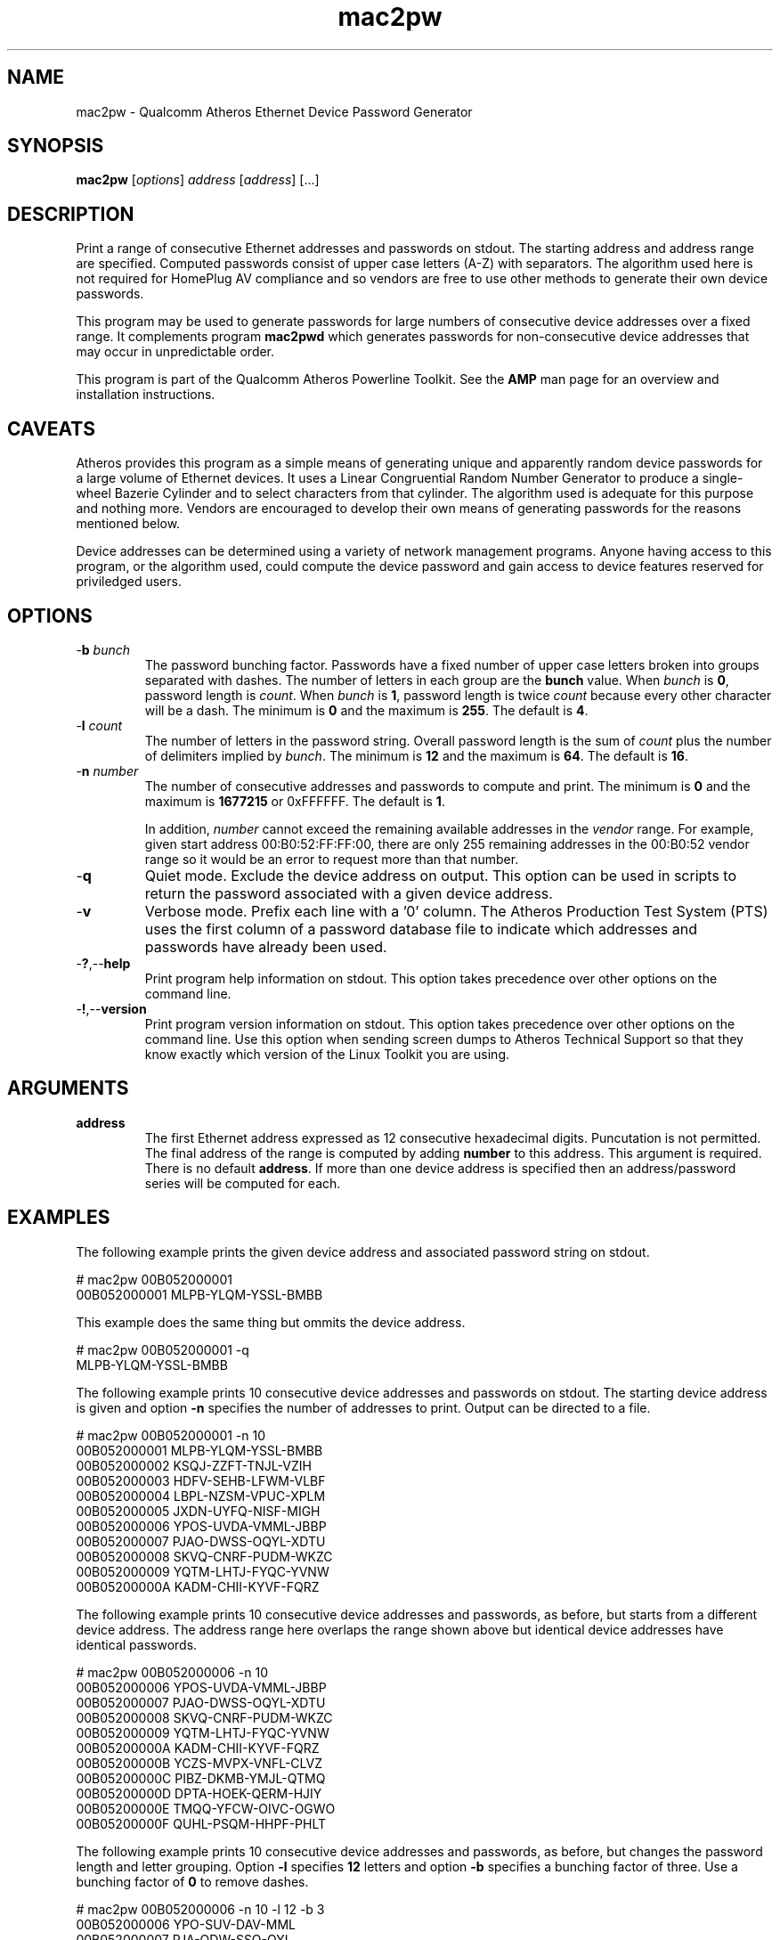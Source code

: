 .TH mac2pw 7 "June 2012" "plc-utils-2.1.1" "Qualcomm Atheros Powerline Toolkit"
.SH NAME
mac2pw - Qualcomm Atheros Ethernet Device Password Generator
.SH SYNOPSIS
.BR mac2pw
.RI [ options ] 
.IR address 
.RI [ address ]
[...] 
.SH DESCRIPTION
Print a range of consecutive Ethernet addresses and passwords on stdout. The starting address and address range are specified. Computed passwords consist of upper case letters (A-Z) with separators. The algorithm used here is not required for HomePlug AV compliance and so vendors are free to use other methods to generate their own device passwords.
.PP
This program may be used to generate passwords for large numbers of consecutive device addresses over a fixed range. It complements program \fBmac2pwd\fR which generates passwords for non-consecutive device addresses that may occur in unpredictable order. 
.PP
This program is part of the Qualcomm Atheros Powerline Toolkit. See the \fBAMP\fR man page for an overview and installation instructions.
.SH CAVEATS
Atheros provides this program as a simple means of generating unique and apparently random device passwords for a large volume of Ethernet devices. It uses a Linear Congruential Random Number Generator to produce a single-wheel Bazerie Cylinder and to select characters from that cylinder. The algorithm used is adequate for this purpose and nothing more. Vendors are encouraged to develop their own means of generating passwords for the reasons mentioned below.
.PP
Device addresses can be determined using a variety of network management programs. Anyone having access to this program, or the algorithm used, could compute the device password and gain access to device features reserved for priviledged users. 
.SH OPTIONS
.TP
-\fBb\fR \fIbunch\fR
The password bunching factor. Passwords have a fixed number of upper case letters broken into groups separated with dashes. The number of letters in each group are the \fBbunch\fR value. When \fIbunch\fR is \fB0\fR, password length is \fIcount\fR. When \fIbunch\fR is \fB1\fR, password length is twice \fIcount\fR because every other character will be a dash. The minimum is \fB0\fR and the maximum is \fB255\fR. The default is \fB4\fR.
.TP
-\fBl \fIcount\fR
The number of letters in the password string. Overall password length is the sum of \fIcount\fR plus the number of delimiters implied by \fIbunch\fR. The minimum is \fB12\fR and the maximum is \fB64\fR. The default is \fB16\fR.
.TP
-\fBn \fInumber\fR
The number of consecutive addresses and passwords to compute and print. The minimum is \fB0\fR and the maximum is \fB1677215\fR or 0xFFFFFF. The default is \fB1\fR. 

In addition, \fInumber\fR cannot exceed the remaining available addresses in the \fIvendor\fR range. For example, given start address 00:B0:52:FF:FF:00, there are only 255 remaining addresses in the 00:B0:52 vendor range so it would be an error to request more than that number.
.TP
.RB - q
Quiet mode. Exclude the device address on output. This option can be used in scripts to return the password associated with a given device address.
.TP
.RB - v
Verbose mode. Prefix each line with a '0' column. The Atheros Production Test System (PTS) uses the first column of a password database file to indicate which addresses and passwords have already been used.
.TP
.RB - ? ,-- help
Print program help information on stdout. This option takes precedence over other options on the command line. 
.TP
.RB - ! ,-- version
Print program version information on stdout. This option takes precedence over other options on the command line. Use this option when sending screen dumps to Atheros Technical Support so that they know exactly which version of the Linux Toolkit you are using.
.SH ARGUMENTS
.TP
\fBaddress\fR
The first Ethernet address expressed as 12 consecutive hexadecimal digits. Puncutation is not permitted. The final address of the range is computed by adding \fBnumber\fR to this address. This argument is required. There is no default \fBaddress\fR. If more than one device address is specified then an address/password series will be computed for each.
.SH EXAMPLES
The following example prints the given device address and associated password string on stdout. 
.PP
   # mac2pw 00B052000001
   00B052000001 MLPB-YLQM-YSSL-BMBB
.PP
This example does the same thing but ommits the device address.
.PP
   # mac2pw 00B052000001 -q
   MLPB-YLQM-YSSL-BMBB
.PP
The following example prints 10 consecutive device addresses and passwords on stdout. The starting device address is given and option \fB-n\fR specifies the number of addresses to print. Output can be directed to a file.
.PP
   # mac2pw 00B052000001 -n 10
   00B052000001 MLPB-YLQM-YSSL-BMBB
   00B052000002 KSQJ-ZZFT-TNJL-VZIH
   00B052000003 HDFV-SEHB-LFWM-VLBF
   00B052000004 LBPL-NZSM-VPUC-XPLM
   00B052000005 JXDN-UYFQ-NISF-MIGH
   00B052000006 YPOS-UVDA-VMML-JBBP
   00B052000007 PJAO-DWSS-OQYL-XDTU
   00B052000008 SKVQ-CNRF-PUDM-WKZC
   00B052000009 YQTM-LHTJ-FYQC-YVNW
   00B05200000A KADM-CHII-KYVF-FQRZ
.PP
The following example prints 10 consecutive device addresses and passwords, as before, but starts from a different device address. The address range here overlaps the range shown above but identical device addresses have identical passwords.
.PP
   # mac2pw 00B052000006 -n 10
   00B052000006 YPOS-UVDA-VMML-JBBP
   00B052000007 PJAO-DWSS-OQYL-XDTU
   00B052000008 SKVQ-CNRF-PUDM-WKZC
   00B052000009 YQTM-LHTJ-FYQC-YVNW
   00B05200000A KADM-CHII-KYVF-FQRZ
   00B05200000B YCZS-MVPX-VNFL-CLVZ
   00B05200000C PIBZ-DKMB-YMJL-QTMQ
   00B05200000D DPTA-HOEK-QERM-HJIY
   00B05200000E TMQQ-YFCW-OIVC-OGWO
   00B05200000F QUHL-PSQM-HHPF-PHLT
.PP
The following example prints 10 consecutive device addresses and passwords, as before, but changes the password length and letter grouping. Option \fB-l\fR specifies \fB12\fR letters and option \fB-b\fR specifies a bunching factor of three. Use a bunching factor of \fB0\fR to remove dashes.
.PP
   # mac2pw 00B052000006 -n 10 -l 12 -b 3
   00B052000006 YPO-SUV-DAV-MML
   00B052000007 PJA-ODW-SSO-QYL
   00B052000008 SKV-QCN-RFP-UDM
   00B052000009 YQT-MLH-TJF-YQC
   00B05200000A KAD-MCH-IIK-YVF
   00B05200000B YCZ-SMV-PXV-NFL
   00B05200000C PIB-ZDK-MBY-MJL
   00B05200000D DPT-AHO-EKQ-ERM
   00B05200000E TMQ-QYF-CWO-IVC
   00B05200000F QUH-LPS-QMH-HPF
.PP
The following example prints 10 consecutive device addresses and passwords but inserts a \fB0\fR at the start of each line to indicate that the address and password have not been used. The Atheros Production Test System (PTS) will set the \fB0\fR to \fB1\fR after it programs a device. This format is simlar to PTS DBBuilder Utility output.
.PP
   # mac2pw 00B052000006 -n 10 -u
   0 00B052000006 MLNX-JIAN-NERM-NIRR
   0 00B052000007 MBOR-ASNO-HLQJ-ZSFL
   0 00B052000008 NACT-DPWJ-MEVU-NMRX
   0 00B052000009 NYVC-DOVN-BLTH-OYZM
   0 00B05200000A NKMN-ZRVP-RERA-BSSA
   0 00B05200000B NMRT-KRNA-NLMJ-ADQT
   0 00B05200000C EVAL-BAWY-UEBN-RINO
   0 00B05200000D EUSE-QXOK-XLVN-TKMM
   0 00B05200000E EINV-GNUP-DEQM-CVSB
   0 00B05200000F EJAL-JSJF-GLNS-LLOD
.SH DISCLAIMER
Qualcomm Atheros reserves the right to modify program names, functionality, input format or output format in future toolkit releases without any obligation to notify or compensate toolkit users.
.SH SEE ALSO
.BR hpavkey ( 7 ),
.BR hpavkeys ( 7 ),
.BR keys ( 7 ),
.BR mac2pwd ( 7 ),
.BR rkey ( 7 )
.SH CREDITS
 Charles Maier <charles.maier@qca.qualcomm.com>
